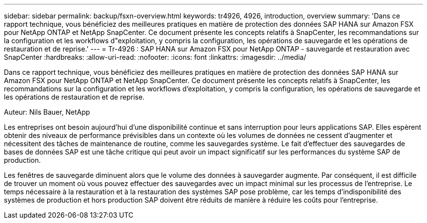 ---
sidebar: sidebar 
permalink: backup/fsxn-overview.html 
keywords: tr4926, 4926, introduction, overview 
summary: 'Dans ce rapport technique, vous bénéficiez des meilleures pratiques en matière de protection des données SAP HANA sur Amazon FSX pour NetApp ONTAP et NetApp SnapCenter. Ce document présente les concepts relatifs à SnapCenter, les recommandations sur la configuration et les workflows d"exploitation, y compris la configuration, les opérations de sauvegarde et les opérations de restauration et de reprise.' 
---
= Tr-4926 : SAP HANA sur Amazon FSX pour NetApp ONTAP - sauvegarde et restauration avec SnapCenter
:hardbreaks:
:allow-uri-read: 
:nofooter: 
:icons: font
:linkattrs: 
:imagesdir: ../media/


[role="lead"]
Dans ce rapport technique, vous bénéficiez des meilleures pratiques en matière de protection des données SAP HANA sur Amazon FSX pour NetApp ONTAP et NetApp SnapCenter. Ce document présente les concepts relatifs à SnapCenter, les recommandations sur la configuration et les workflows d'exploitation, y compris la configuration, les opérations de sauvegarde et les opérations de restauration et de reprise.

Auteur: Nils Bauer, NetApp

Les entreprises ont besoin aujourd'hui d'une disponibilité continue et sans interruption pour leurs applications SAP. Elles espèrent obtenir des niveaux de performance prévisibles dans un contexte où les volumes de données ne cessent d'augmenter et nécessitent des tâches de maintenance de routine, comme les sauvegardes système. Le fait d'effectuer des sauvegardes de bases de données SAP est une tâche critique qui peut avoir un impact significatif sur les performances du système SAP de production.

Les fenêtres de sauvegarde diminuent alors que le volume des données à sauvegarder augmente. Par conséquent, il est difficile de trouver un moment où vous pouvez effectuer des sauvegardes avec un impact minimal sur les processus de l'entreprise. Le temps nécessaire à la restauration et à la restauration des systèmes SAP pose problème, car les temps d'indisponibilité des systèmes de production et hors production SAP doivent être réduits de manière à réduire les coûts pour l'entreprise.
